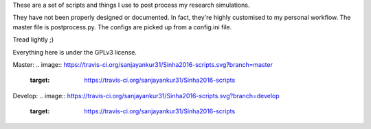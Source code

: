 These are a set of scripts and things I use to post process my research simulations.

They have not been properly designed or documented. In fact, they're highly customised to my personal workflow. The master file is postprocess.py. The configs are picked up from a config.ini file.

Tread lightly ;)

Everything here is under the GPLv3 license.

Master:
.. image:: https://travis-ci.org/sanjayankur31/Sinha2016-scripts.svg?branch=master
    :target: https://travis-ci.org/sanjayankur31/Sinha2016-scripts

.. image:: https://img.shields.io/codecov/c/github/sanjayankur31/Sinha2016-scripts/master.svg?maxAge=2592000
    :target: https://codecov.io/gh/sanjayankur31/Sinha2016-scripts?branch=master

Develop:
.. image:: https://travis-ci.org/sanjayankur31/Sinha2016-scripts.svg?branch=develop
    :target: https://travis-ci.org/sanjayankur31/Sinha2016-scripts

.. image:: https://img.shields.io/codecov/c/github/sanjayankur31/Sinha2016-scripts/develop.svg?maxAge=2592000
    :target: https://codecov.io/gh/sanjayankur31/Sinha2016-scripts?branch=develop
